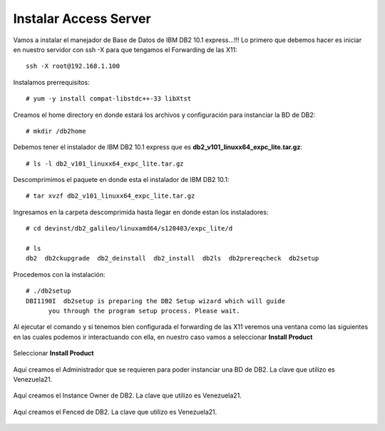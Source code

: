 Instalar Access Server
========================

Vamos a instalar el manejador de Base de Datos de IBM DB2 10.1 express...!!! Lo primero que debemos hacer es iniciar en nuestro servidor con ssh -X para que tengamos el Forwarding de las X11::

	ssh -X root@192.168.1.100

Instalamos prerrequisitos::

	# yum -y install compat-libstdc++-33 libXtst

Creamos el home directory en donde estará los archivos y configuración para instanciar la BD de DB2::

	# mkdir /db2home

Debemos tener el instalador de IBM DB2 10.1 express que es **db2_v101_linuxx64_expc_lite.tar.gz**::

	# ls -l db2_v101_linuxx64_expc_lite.tar.gz

Descomprimimos el paquete en donde esta el instalador de IBM DB2 10.1::

	# tar xvzf db2_v101_linuxx64_expc_lite.tar.gz

Ingresamos en la carpeta descomprimida hasta llegar en donde estan los instaladores::

	# cd devinst/db2_galileo/linuxamd64/s120403/expc_lite/d

	# ls 
	db2  db2ckupgrade  db2_deinstall  db2_install  db2ls  db2prereqcheck  db2setup

Procedemos con la instalación::

	# ./db2setup 
	DBI1190I  db2setup is preparing the DB2 Setup wizard which will guide
	      you through the program setup process. Please wait.


Al ejecutar el comando y si tenemos bien configurada el forwarding de las X11 veremos una ventana como las siguientes en las cuales podemos ir interactuando con ella, en nuestro caso vamos a seleccionar **Install Product**

.. figure:: ../images/101/01.png
.. figure:: ../images/101/02.png
.. figure:: ../images/101/03.png
.. figure:: ../images/101/04.png
.. figure:: ../images/101/06.png
.. figure:: ../images/101/05.png


Seleccionar **Install Product**

.. figure:: ../images/101/07.png
.. figure:: ../images/101/08.png
.. figure:: ../images/101/09.png
.. figure:: ../images/101/10.png
.. figure:: ../images/101/11.png



Aquí creamos el Administrador que se requieren para poder instanciar una BD de DB2. La clave que utilizo es Venezuela21.



.. figure:: ../images/101/12.png
.. figure:: ../images/101/13.png



Aquí creamos el Instance Owner de DB2. La clave que utilizo es Venezuela21.



.. figure:: ../images/101/14.png



Aquí creamos el Fenced de DB2. La clave que utilizo es Venezuela21.



.. figure:: ../images/101/15.png


.. figure:: ../images/101/16.png


.. figure:: ../images/101/17.png


.. figure:: ../images/101/18.png


